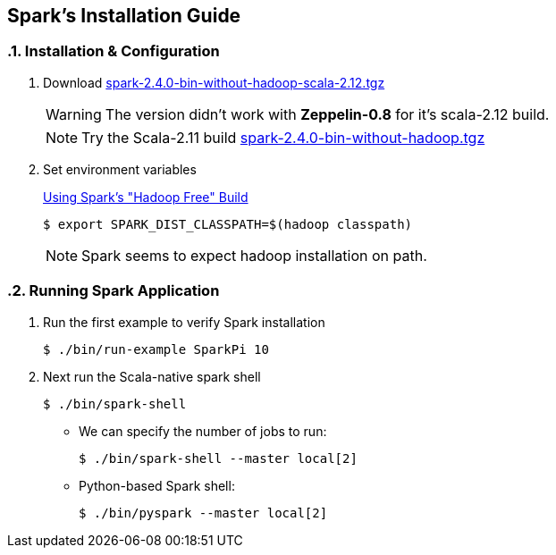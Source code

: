 == Spark's Installation Guide
:toc:
:toclevels: 3
:sectnums: 3
:sectnumlevels: 3
:icons: font

=== Installation & Configuration

. Download https://archive.apache.org/dist/spark/spark-2.4.0/spark-2.4.0-bin-without-hadoop-scala-2.12.tgz[spark-2.4.0-bin-without-hadoop-scala-2.12.tgz]
+

WARNING: The version didn't work with *Zeppelin-0.8* for it's scala-2.12 build.
+
NOTE: Try the Scala-2.11 build https://archive.apache.org/dist/spark/spark-2.4.0/spark-2.4.0-bin-without-hadoop.tgz[spark-2.4.0-bin-without-hadoop.tgz]

. Set environment variables
+
https://spark.apache.org/docs/latest/hadoop-provided.html[Using Spark's "Hadoop Free" Build]

 $ export SPARK_DIST_CLASSPATH=$(hadoop classpath)

+
NOTE: Spark seems to expect hadoop installation on path.


=== Running Spark Application

. Run the first example to verify Spark installation

 $ ./bin/run-example SparkPi 10

. Next run the Scala-native spark shell

 $ ./bin/spark-shell

** We can specify the number of jobs to run:

 $ ./bin/spark-shell --master local[2]

** Python-based Spark shell:

 $ ./bin/pyspark --master local[2]


